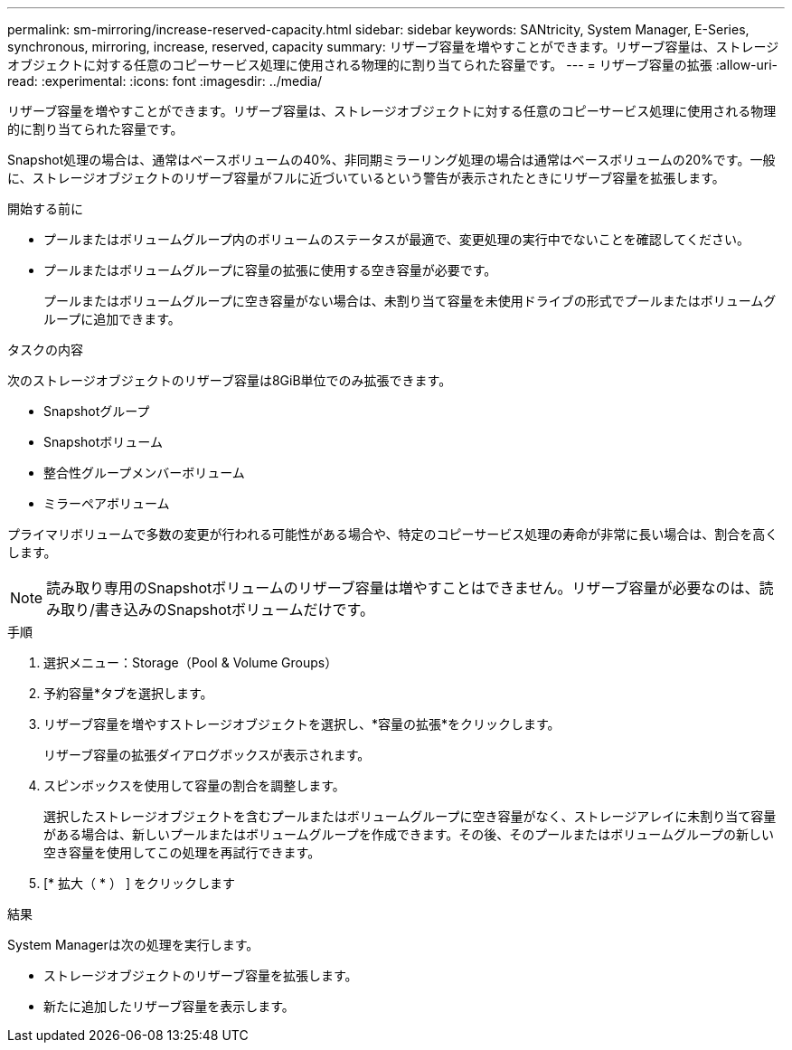 ---
permalink: sm-mirroring/increase-reserved-capacity.html 
sidebar: sidebar 
keywords: SANtricity, System Manager, E-Series, synchronous, mirroring, increase, reserved, capacity 
summary: リザーブ容量を増やすことができます。リザーブ容量は、ストレージオブジェクトに対する任意のコピーサービス処理に使用される物理的に割り当てられた容量です。 
---
= リザーブ容量の拡張
:allow-uri-read: 
:experimental: 
:icons: font
:imagesdir: ../media/


[role="lead"]
リザーブ容量を増やすことができます。リザーブ容量は、ストレージオブジェクトに対する任意のコピーサービス処理に使用される物理的に割り当てられた容量です。

Snapshot処理の場合は、通常はベースボリュームの40%、非同期ミラーリング処理の場合は通常はベースボリュームの20%です。一般に、ストレージオブジェクトのリザーブ容量がフルに近づいているという警告が表示されたときにリザーブ容量を拡張します。

.開始する前に
* プールまたはボリュームグループ内のボリュームのステータスが最適で、変更処理の実行中でないことを確認してください。
* プールまたはボリュームグループに容量の拡張に使用する空き容量が必要です。
+
プールまたはボリュームグループに空き容量がない場合は、未割り当て容量を未使用ドライブの形式でプールまたはボリュームグループに追加できます。



.タスクの内容
次のストレージオブジェクトのリザーブ容量は8GiB単位でのみ拡張できます。

* Snapshotグループ
* Snapshotボリューム
* 整合性グループメンバーボリューム
* ミラーペアボリューム


プライマリボリュームで多数の変更が行われる可能性がある場合や、特定のコピーサービス処理の寿命が非常に長い場合は、割合を高くします。

[NOTE]
====
読み取り専用のSnapshotボリュームのリザーブ容量は増やすことはできません。リザーブ容量が必要なのは、読み取り/書き込みのSnapshotボリュームだけです。

====
.手順
. 選択メニュー：Storage（Pool & Volume Groups）
. 予約容量*タブを選択します。
. リザーブ容量を増やすストレージオブジェクトを選択し、*容量の拡張*をクリックします。
+
リザーブ容量の拡張ダイアログボックスが表示されます。

. スピンボックスを使用して容量の割合を調整します。
+
選択したストレージオブジェクトを含むプールまたはボリュームグループに空き容量がなく、ストレージアレイに未割り当て容量がある場合は、新しいプールまたはボリュームグループを作成できます。その後、そのプールまたはボリュームグループの新しい空き容量を使用してこの処理を再試行できます。

. [* 拡大（ * ） ] をクリックします


.結果
System Managerは次の処理を実行します。

* ストレージオブジェクトのリザーブ容量を拡張します。
* 新たに追加したリザーブ容量を表示します。

